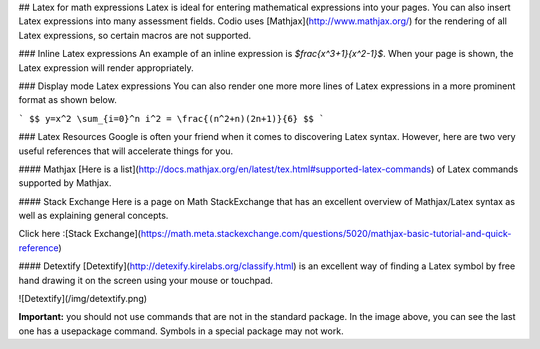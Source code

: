 .. meta::
   :description: Latex for math expressions

## Latex for math expressions
Latex is ideal for entering mathematical expressions into your pages. You can also insert Latex expressions into many assessment fields. Codio uses [Mathjax](http://www.mathjax.org/) for the rendering of all Latex expressions, so certain macros are not supported.

### Inline Latex expressions
An example of an inline expression is `$\frac{x^3+1}{x^2-1}$`. When your page is shown, the Latex expression will render appropriately.

### Display mode Latex expressions
You can also render one more more lines of Latex expressions in a more prominent format as shown below.

```
$$
y=x^2
\sum_{i=0}^n i^2 = \frac{(n^2+n)(2n+1)}{6}
$$
```

### Latex Resources
Google is often your friend when it comes to discovering Latex syntax. However, here are two very useful references that will accelerate things for you.

#### Mathjax
[Here is a list](http://docs.mathjax.org/en/latest/tex.html#supported-latex-commands) of Latex commands supported by Mathjax.

#### Stack Exchange
Here is a page on Math StackExchange that has an excellent overview of Mathjax/Latex syntax as well as explaining general concepts.

Click here :[Stack Exchange](https://math.meta.stackexchange.com/questions/5020/mathjax-basic-tutorial-and-quick-reference)

#### Detextify
[Detextify](http://detexify.kirelabs.org/classify.html) is an excellent way of finding a Latex symbol by free hand drawing it on the screen using your mouse or touchpad.

![Detextify](/img/detextify.png)

**Important:** you should not use commands that are not in the standard package. In the image above, you can see the last one has a \usepackage command. Symbols in a special package may not work.
